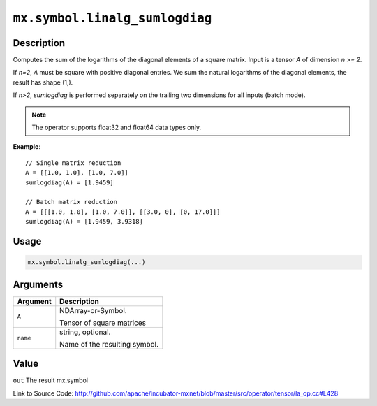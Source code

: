 .. raw:: html



``mx.symbol.linalg_sumlogdiag``
==============================================================

Description
----------------------

Computes the sum of the logarithms of the diagonal elements of a square matrix.
Input is a tensor *A* of dimension *n >= 2*.

If *n=2*, *A* must be square with positive diagonal entries. We sum the natural
logarithms of the diagonal elements, the result has shape (1,).

If *n>2*, *sumlogdiag* is performed separately on the trailing two dimensions for all
inputs (batch mode).

.. note:: The operator supports float32 and float64 data types only.

**Example**::
	 
	 // Single matrix reduction
	 A = [[1.0, 1.0], [1.0, 7.0]]
	 sumlogdiag(A) = [1.9459]
	 
	 // Batch matrix reduction
	 A = [[[1.0, 1.0], [1.0, 7.0]], [[3.0, 0], [0, 17.0]]]
	 sumlogdiag(A) = [1.9459, 3.9318]
	 

Usage
----------

.. code:: r

	mx.symbol.linalg_sumlogdiag(...)

Arguments
------------------

+----------------------------------------+------------------------------------------------------------+
| Argument                               | Description                                                |
+========================================+============================================================+
| ``A``                                  | NDArray-or-Symbol.                                         |
|                                        |                                                            |
|                                        | Tensor of square matrices                                  |
+----------------------------------------+------------------------------------------------------------+
| ``name``                               | string, optional.                                          |
|                                        |                                                            |
|                                        | Name of the resulting symbol.                              |
+----------------------------------------+------------------------------------------------------------+

Value
----------

``out`` The result mx.symbol


Link to Source Code: http://github.com/apache/incubator-mxnet/blob/master/src/operator/tensor/la_op.cc#L428


.. disqus::
   :disqus_identifier: mx.symbol.linalg_sumlogdiag
